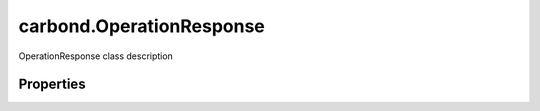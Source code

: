 .. class:: carbond.OperationResponse
    :heading:

.. |br| raw:: html

   <br />

=========================
carbond.OperationResponse
=========================

OperationResponse class description

Properties
----------

.. class:: carbond.OperationResponse
    :noindex:
    :hidden:

    .. attribute:: description

       :type: string
       :required:

       xxx


    .. attribute:: headers

       :type: xxx
       :required:

       xxx


    .. attribute:: schema

       :type: xxx
       :required:

       xxx


    .. attribute:: statusCode

       :type: number
       :default: ``200``

       xxx

